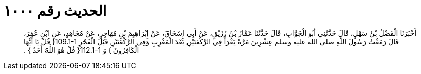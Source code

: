 
= الحديث رقم ١٠٠٠

[quote.hadith]
أَخْبَرَنَا الْفَضْلُ بْنُ سَهْلٍ، قَالَ حَدَّثَنِي أَبُو الْجَوَّابِ، قَالَ حَدَّثَنَا عَمَّارُ بْنُ رُزَيْقٍ، عَنْ أَبِي إِسْحَاقَ، عَنْ إِبْرَاهِيِمَ بْنِ مُهَاجِرٍ، عَنْ مُجَاهِدٍ، عَنِ ابْنِ عُمَرَ، قَالَ رَمَقْتُ رَسُولَ اللَّهِ صلى الله عليه وسلم عِشْرِينَ مَرَّةً يَقْرَأُ فِي الرَّكْعَتَيْنِ بَعْدَ الْمَغْرِبِ وَفِي الرَّكْعَتَيْنِ قَبْلَ الْفَجْرِ ‏109.1-1{‏ قُلْ يَا أَيُّهَا الْكَافِرُونَ ‏}‏ وَ ‏112.1-1{‏ قُلْ هُوَ اللَّهُ أَحَدٌ ‏}‏ ‏.‏
